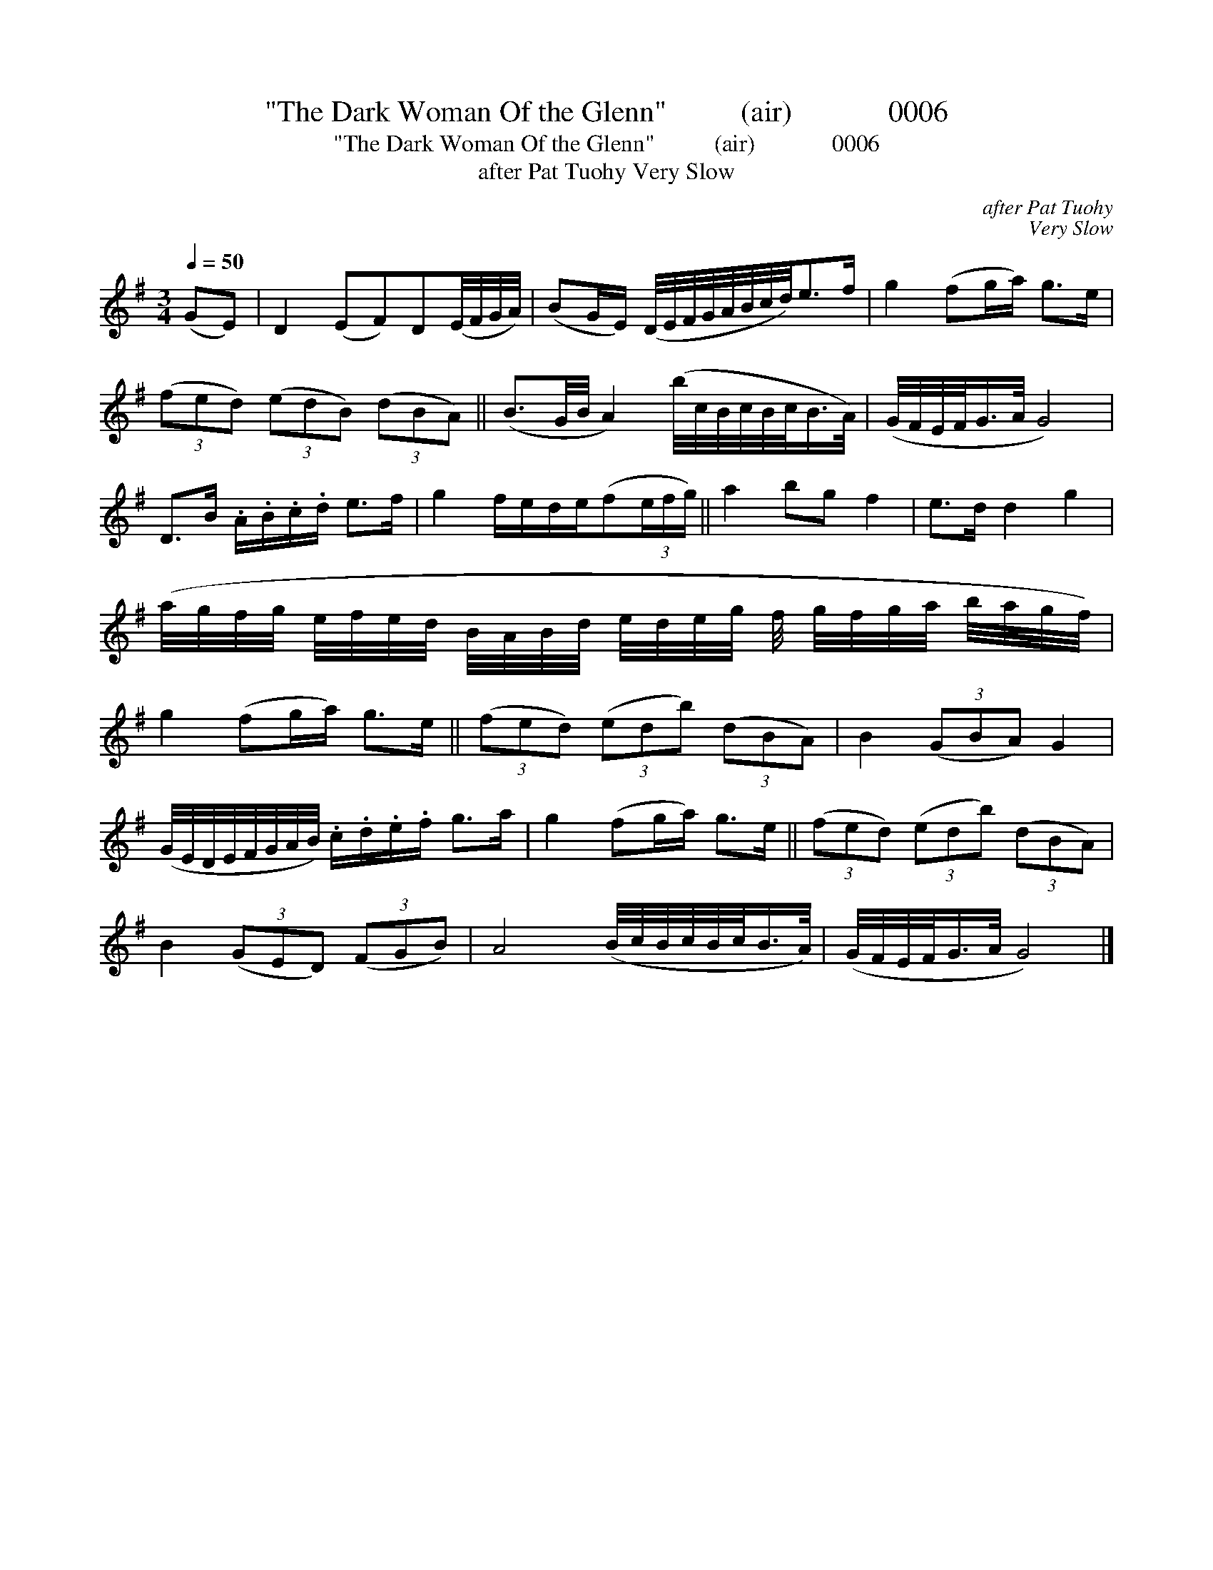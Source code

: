 X:1
T:"The Dark Woman Of the Glenn"          (air)             0006
T:"The Dark Woman Of the Glenn"          (air)             0006
T:after Pat Tuohy Very Slow
C:after Pat Tuohy
C:Very Slow
L:1/8
Q:1/4=50
M:3/4
K:G
V:1 treble 
V:1
 (GE) | D2 (EF)D(E/4F/4G/4A/4) | (BG/E/) (D/4E/4F/4G/4A/4B/4c/4d/4)e>f | g2 (fg/a/) g>e | %4
 (3(fed) (3(edB) (3(dBA) || (B3/2G/4B/4 A2) (b/4c/4B/4c/4B/4c/<B/A/4) | (G/4F/4E/4F/<G/A/4 G4) | %7
 D>B .A/.B/.c/.d/ e>f | g2 f/e/d/e/(f(3e/f/g/) || a2 bg f2 | e>d d2 g2 | %11
 (a/4g/4f/4g/4 e/4f/4e/4d/4 B/4A/4B/4d/4 e/4d/4e/4g/4 f/4 g/4f/4g/4a/4 b/4a/4g/4f/4) | %12
 g2 (fg/a/) g>e || (3(fed) (3(edb) (3(dBA) | B2 (3(GBA) G2 | %15
 (G/4E/4D/4E/4F/4G/4A/4B/4) .c/.d/.e/.f/ g>a | g2 (fg/a/) g>e || (3(fed) (3(edb) (3(dBA) | %18
 B2 (3(GED) (3(FGB) | A4 (B/4c/4B/4c/4B/4c/<B/A/4) | (G/4F/4E/4F/<G/A/4 G4) |] %21

